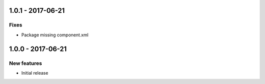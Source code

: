 1.0.1 - 2017-06-21
------------------

Fixes
^^^^^

- Package missing component.xml


1.0.0 - 2017-06-21
------------------

New features
^^^^^^^^^^^^

- Initial release
